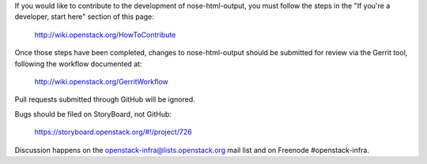 If you would like to contribute to the development of nose-html-output,
you must follow the steps in the "If you're a developer, start here"
section of this page:

   http://wiki.openstack.org/HowToContribute

Once those steps have been completed, changes to nose-html-output
should be submitted for review via the Gerrit tool, following
the workflow documented at:

   http://wiki.openstack.org/GerritWorkflow

Pull requests submitted through GitHub will be ignored.

Bugs should be filed on StoryBoard, not GitHub:

   https://storyboard.openstack.org/#!/project/726

Discussion happens on the openstack-infra@lists.openstack.org mail
list and on Freenode #openstack-infra.
